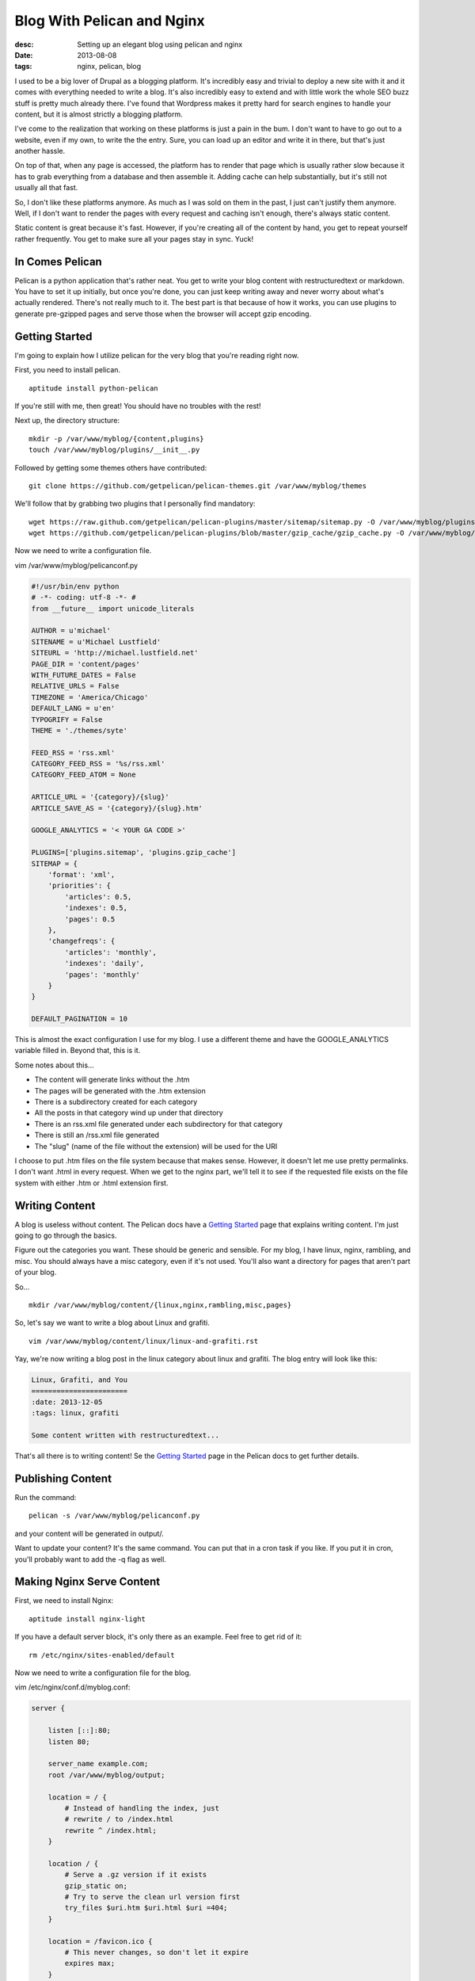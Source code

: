 Blog With Pelican and Nginx
===========================
:desc: Setting up an elegant blog using pelican and nginx
:date: 2013-08-08
:tags: nginx, pelican, blog

I used to be a big lover of Drupal as a blogging platform. It's incredibly easy
and trivial to deploy a new site with it and it comes with everything needed to
write a blog. It's also incredibly easy to extend and with little work the whole
SEO buzz stuff is pretty much already there. I've found that Wordpress makes it
pretty hard for search engines to handle your content, but it is almost strictly
a blogging platform.

I've come to the realization that working on these platforms is just a pain in
the bum. I don't want to have to go out to a website, even if my own, to write
the the entry. Sure, you can load up an editor and write it in there, but that's
just another hassle.

On top of that, when any page is accessed, the platform has to render that page
which is usually rather slow because it has to grab everything from a database
and then assemble it. Adding cache can help substantially, but it's still not
usually all that fast.

So, I don't like these platforms anymore. As much as I was sold on them in the
past, I just can't justify them anymore. Well, if I don't want to render the
pages with every request and caching isn't enough, there's always static
content.

Static content is great because it's fast. However, if you're creating all of
the content by hand, you get to repeat yourself rather frequently. You get to
make sure all your pages stay in sync. Yuck!

In Comes Pelican
~~~~~~~~~~~~~~~~

Pelican is a python application that's rather neat. You get to write your blog
content with restructuredtext or markdown. You have to set it up initially, but
once you're done, you can just keep writing away and never worry about what's
actually rendered. There's not really much to it. The best part is that because
of how it works, you can use plugins to generate pre-gzipped pages and serve
those when the browser will accept gzip encoding.


Getting Started
~~~~~~~~~~~~~~~

I'm going to explain how I utilize pelican for the very blog that you're reading
right now.


First, you need to install pelican.

::

    aptitude install python-pelican

If you're still with me, then great! You should have no troubles with the rest!

Next up, the directory structure::

    mkdir -p /var/www/myblog/{content,plugins}
    touch /var/www/myblog/plugins/__init__.py

Followed by getting some themes others have contributed::

    git clone https://github.com/getpelican/pelican-themes.git /var/www/myblog/themes

We'll follow that by grabbing two plugins that I personally find mandatory::

    wget https://raw.github.com/getpelican/pelican-plugins/master/sitemap/sitemap.py -O /var/www/myblog/plugins/sitemap.py
    wget https://github.com/getpelican/pelican-plugins/blob/master/gzip_cache/gzip_cache.py -O /var/www/myblog/plugins/gzip_cache.py

Now we need to write a configuration file.

vim /var/www/myblog/pelicanconf.py

.. code-block:: python

    #!/usr/bin/env python
    # -*- coding: utf-8 -*- #
    from __future__ import unicode_literals

    AUTHOR = u'michael'
    SITENAME = u'Michael Lustfield'
    SITEURL = 'http://michael.lustfield.net'
    PAGE_DIR = 'content/pages'
    WITH_FUTURE_DATES = False
    RELATIVE_URLS = False
    TIMEZONE = 'America/Chicago'
    DEFAULT_LANG = u'en'
    TYPOGRIFY = False
    THEME = './themes/syte'

    FEED_RSS = 'rss.xml'
    CATEGORY_FEED_RSS = '%s/rss.xml'
    CATEGORY_FEED_ATOM = None

    ARTICLE_URL = '{category}/{slug}'
    ARTICLE_SAVE_AS = '{category}/{slug}.htm'

    GOOGLE_ANALYTICS = '< YOUR GA CODE >'

    PLUGINS=['plugins.sitemap', 'plugins.gzip_cache']
    SITEMAP = {
        'format': 'xml',
        'priorities': {
            'articles': 0.5,
            'indexes': 0.5,
            'pages': 0.5
        },
        'changefreqs': {
            'articles': 'monthly',
            'indexes': 'daily',
            'pages': 'monthly'
        }
    }

    DEFAULT_PAGINATION = 10

This is almost the exact configuration I use for my blog. I use a different
theme and have the GOOGLE_ANALYTICS variable filled in. Beyond that, this is it.

Some notes about this...

* The content will generate links without the .htm
* The pages will be generated with the .htm extension
* There is a subdirectory created for each category
* All the posts in that category wind up under that directory
* There is an rss.xml file generated under each subdirectory for that category
* There is still an /rss.xml file generated
* The "slug" (name of the file without the extension) will be used for the URI

I choose to put .htm files on the file system because that makes sense. However,
it doesn't let me use pretty permalinks. I don't want .html in every request.
When we get to the nginx part, we'll tell it to see if the requested file exists
on the file system with either .htm or .html extension first.

Writing Content
~~~~~~~~~~~~~~~

A blog is useless without content. The Pelican docs have a `Getting Started`_
page that explains writing content. I'm just going to go through the basics.

.. _`Getting Started`: http://docs.getpelican.com/en/3.2/getting_started.html#writing-content-using-pelican

Figure out the categories you want. These should be generic and sensible. For
my blog, I have linux, nginx, rambling, and misc. You should always have a
misc category, even if it's not used. You'll also want a directory for pages
that aren't part of your blog.

So...

::

    mkdir /var/www/myblog/content/{linux,nginx,rambling,misc,pages}

So, let's say we want to write a blog about Linux and grafiti.

::

    vim /var/www/myblog/content/linux/linux-and-grafiti.rst

Yay, we're now writing a blog post in the linux category about linux and
grafiti. The blog entry will look like this:

.. code-block:: restructuredtext

    Linux, Grafiti, and You
    =======================
    :date: 2013-12-05
    :tags: linux, grafiti

    Some content written with restructuredtext...

That's all there is to writing content! Se the `Getting Started`_ page in the
Pelican docs to get further details.

Publishing Content
~~~~~~~~~~~~~~~~~~

Run the command::

    pelican -s /var/www/myblog/pelicanconf.py

and your content will be generated in output/.

Want to update your content? It's the same command. You can put that in a
cron task if you like. If you put it in cron, you'll probably want to add the
-q flag as well.

Making Nginx Serve Content
~~~~~~~~~~~~~~~~~~~~~~~~~~

First, we need to install Nginx::

    aptitude install nginx-light

If you have a default server block, it's only there as an example. Feel free to
get rid of it::

    rm /etc/nginx/sites-enabled/default

Now we need to write a configuration file for the blog.

vim /etc/nginx/conf.d/myblog.conf:

.. code-block:: nginx

    server {
        
        listen [::]:80;
        listen 80;

        server_name example.com;
        root /var/www/myblog/output;

        location = / {
            # Instead of handling the index, just
            # rewrite / to /index.html
            rewrite ^ /index.html;
        }

        location / {
            # Serve a .gz version if it exists
            gzip_static on;
            # Try to serve the clean url version first
            try_files $uri.htm $uri.html $uri =404;
        }

        location = /favicon.ico {
            # This never changes, so don't let it expire
            expires max;
        }

        location ^~ /theme {
            # This content should very rarely, if ever, change
            expires 1y;
        }
    }

The gzip_static directive tells nginx that if the file should be served gzipped
that we may, and do, have the file already gzipped and to use that instead. It
means that nginx doesn't need to use any extra CPU to serve gzipped data.

From above, we generate links without the .htm extension, but we generate the
files with them. That's just a way to make the request pretty. Our try_files
directive makes it possible to do that.

Go ahead and restart nginx::

    service nginx restart

Go check out your new blog! It's all static content and serving it is fast. :D
